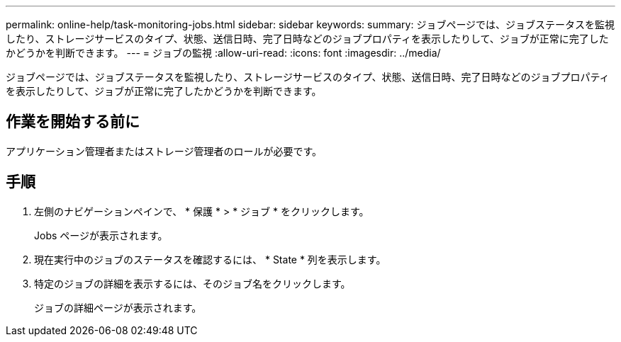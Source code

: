 ---
permalink: online-help/task-monitoring-jobs.html 
sidebar: sidebar 
keywords:  
summary: ジョブページでは、ジョブステータスを監視したり、ストレージサービスのタイプ、状態、送信日時、完了日時などのジョブプロパティを表示したりして、ジョブが正常に完了したかどうかを判断できます。 
---
= ジョブの監視
:allow-uri-read: 
:icons: font
:imagesdir: ../media/


[role="lead"]
ジョブページでは、ジョブステータスを監視したり、ストレージサービスのタイプ、状態、送信日時、完了日時などのジョブプロパティを表示したりして、ジョブが正常に完了したかどうかを判断できます。



== 作業を開始する前に

アプリケーション管理者またはストレージ管理者のロールが必要です。



== 手順

. 左側のナビゲーションペインで、 * 保護 * > * ジョブ * をクリックします。
+
Jobs ページが表示されます。

. 現在実行中のジョブのステータスを確認するには、 * State * 列を表示します。
. 特定のジョブの詳細を表示するには、そのジョブ名をクリックします。
+
ジョブの詳細ページが表示されます。


